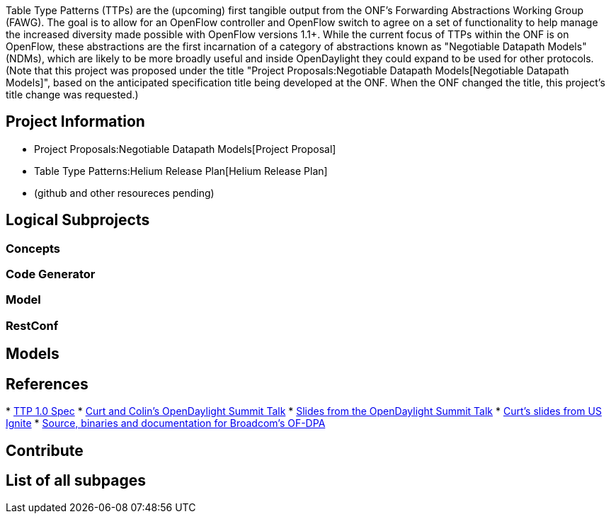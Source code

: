 Table Type Patterns (TTPs) are the (upcoming) first tangible output from
the ONF's Forwarding Abstractions Working Group (FAWG). The goal is to
allow for an OpenFlow controller and OpenFlow switch to agree on a set
of functionality to help manage the increased diversity made possible
with OpenFlow versions 1.1+. While the current focus of TTPs within the
ONF is on OpenFlow, these abstractions are the first incarnation of a
category of abstractions known as "Negotiable Datapath Models" (NDMs),
which are likely to be more broadly useful and inside OpenDaylight they
could expand to be used for other protocols. (Note that this project was
proposed under the title
"Project Proposals:Negotiable Datapath Models[Negotiable Datapath
Models]", based on the anticipated specification title being developed
at the ONF. When the ONF changed the title, this project's title change
was requested.)

[[project-information]]
== Project Information

* Project Proposals:Negotiable Datapath Models[Project Proposal]
* Table Type Patterns:Helium Release Plan[Helium Release Plan]
* (github and other resoureces pending)

[[logical-subprojects]]
== Logical Subprojects

[[concepts]]
=== Concepts

[[code-generator]]
=== Code Generator

[[model]]
=== Model

[[restconf]]
=== RestConf

[[models]]
== Models

[[references]]
== References

*
https://www.opennetworking.org/images/stories/downloads/sdn-resources/onf-specifications/openflow/OpenFlow%20Table%20Type%20Patterns%20v1.0.pdf[TTP
1.0 Spec]
* http://www.youtube.com/watch?v=bcaBS6w_k_o[Curt and Colin's
OpenDaylight Summit Talk]
*
http://events.linuxfoundation.org/sites/events/files/slides/TTPs%20and%20NBIs%20for%20ods2014-final_0.pdf[Slides
from the OpenDaylight Summit Talk]
*
http://www.slideshare.net/US-Ignite/interoperable-open-flow-with-nd-ms-and-ttpsbeckmann[Curt's
slides from US Ignite]
* https://github.com/Broadcom-Switch/of-dpa[Source, binaries and
documentation for Broadcom's OF-DPA]

[[contribute]]
== Contribute

[[list-of-all-subpages]]
== List of all subpages
